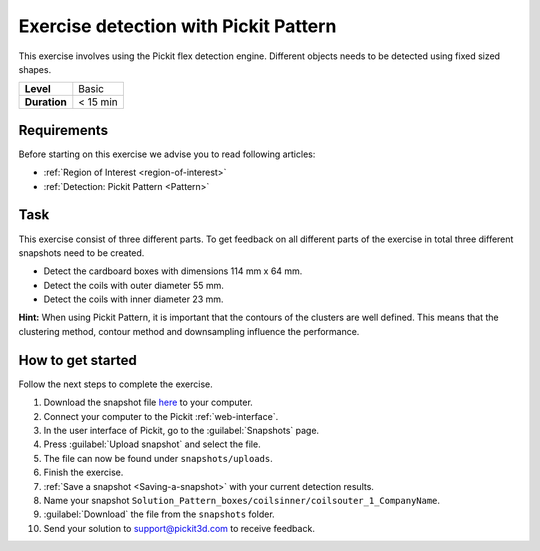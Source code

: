 .. _exercise_detection_pattern:

Exercise detection with Pickit Pattern
=======================================

This exercise involves using the Pickit flex detection engine.
Different objects needs to be detected using fixed sized shapes.

+--------------+------------------+
| **Level**    | Basic            |
+--------------+------------------+
| **Duration** | < 15 min         |
+--------------+------------------+

.. image:: /assets/images/getting-started/detection-pattern.png

Requirements
------------

Before starting on this exercise we advise you to read following articles:

-  :ref:`Region of Interest <region-of-interest>`
-  :ref:`Detection: Pickit Pattern <Pattern>`

Task
----

This exercise consist of three different parts. To get feedback on all
different parts of the exercise in total three different snapshots need
to be created.

-  Detect the cardboard boxes with dimensions 114 mm x 64 mm.
-  Detect the coils with outer diameter 55 mm.
-  Detect the coils with inner diameter 23 mm.

**Hint:** When using Pickit Pattern, it is important that the contours
of the clusters are well defined. This means that the clustering method,
contour method and downsampling influence the performance.

How to get started
------------------

Follow the next steps to complete the exercise.

#. Download the snapshot file
   `here <https://drive.google.com/uc?export=download&id=1In5l7xo8DNSEFPpwvqtQj7LtCUlUJw9p>`__
   to your computer.
#. Connect your computer to the Pickit :ref:`web-interface`.
#. In the user interface of Pickit, go to the :guilabel:`Snapshots` page. 
#. Press :guilabel:`Upload snapshot` and select the file.
#. The file can now be found under ``snapshots/uploads``.
#. Finish the exercise.
#. :ref:`Save a snapshot <Saving-a-snapshot>` with your current detection results.
#. Name your snapshot ``Solution_Pattern_boxes/coilsinner/coilsouter_1_CompanyName``.
#. :guilabel:`Download` the file from the ``snapshots`` folder.
#. Send your solution to support@pickit3d.com to receive feedback.

